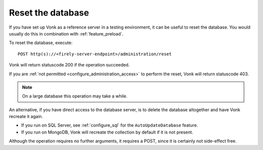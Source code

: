 .. _feature_resetdb:

Reset the database
==================

If you have set up Vonk as a reference server in a testing environment, it can be useful to reset the database.
You would usually do this in combination with :ref:`feature_preload`.

To reset the database, execute:
::

    POST http(s)://<firely-server-endpoint>/administration/reset

Vonk will return statuscode 200 if the operation succeeded. 

If you are :ref:`not permitted <configure_administration_access>` to perform the reset, Vonk will return statuscode 403.

.. note:: On a large database this operation may take a while.

An alternative, if you have direct access to the database server, is to delete the database altogether and have Vonk recreate it again.

* If you run on SQL Server, see :ref:`configure_sql` for the ``AutoUpdateDatabase`` feature. 
* If you run on MongoDB, Vonk will recreate the collection by default if it is not present.

Although the operation requires no further arguments, it requires a POST, since it is certainly not side-effect free.
